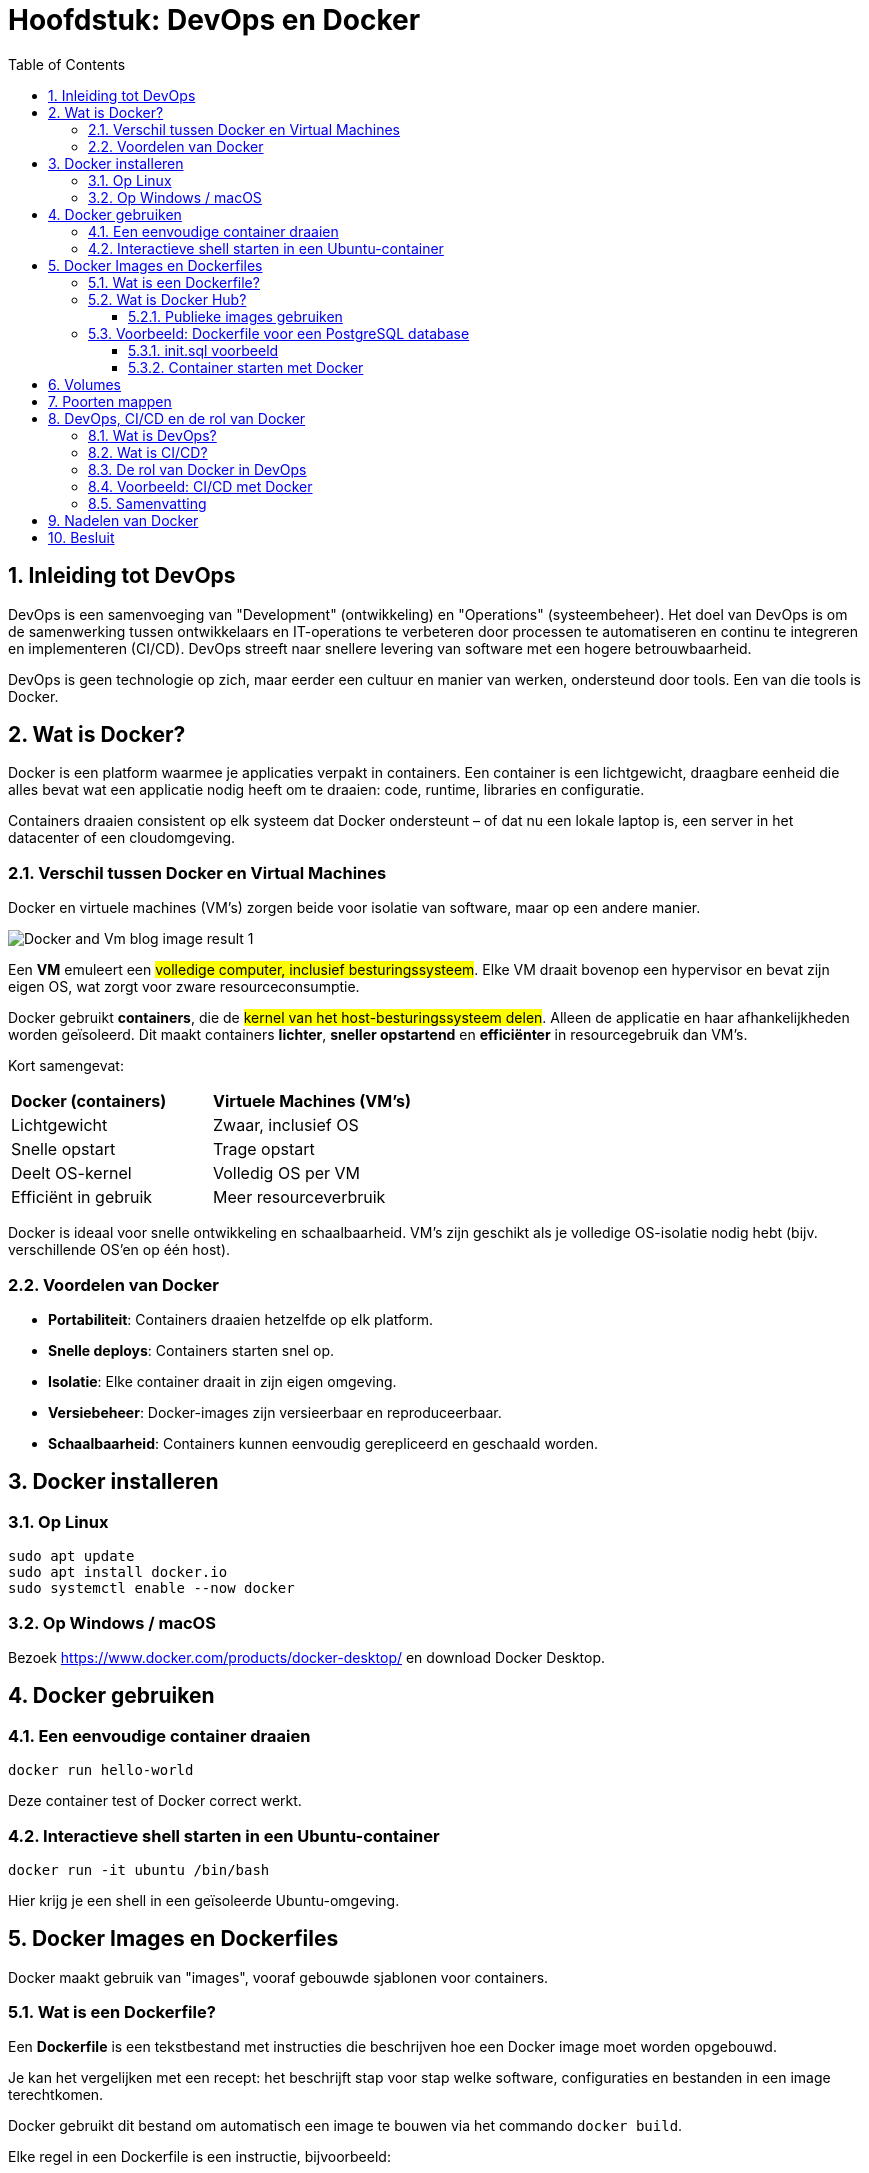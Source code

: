 :lib: pass:quotes[_library_]
:libs: pass:quotes[_libraries_]
:fs: functies
:f: functie
:m: method
:icons: font
:source-highlighter: rouge
:rouge-style: thankful_eyes
:toc: left
:toclevels: 5
:sectnums:

= Hoofdstuk: DevOps en Docker

== Inleiding tot DevOps

DevOps is een samenvoeging van "Development" (ontwikkeling) en "Operations" (systeembeheer). 
Het doel van DevOps is om de samenwerking tussen ontwikkelaars en IT-operations te verbeteren door processen te automatiseren en continu te integreren en implementeren (CI/CD). 
DevOps streeft naar snellere levering van software met een hogere betrouwbaarheid.

DevOps is geen technologie op zich, maar eerder een cultuur en manier van werken, ondersteund door tools. Een van die tools is Docker.

== Wat is Docker?

Docker is een platform waarmee je applicaties verpakt in containers. 
Een container is een lichtgewicht, draagbare eenheid die alles bevat wat een applicatie nodig heeft om te draaien: code, runtime, libraries en configuratie.

Containers draaien consistent op elk systeem dat Docker ondersteunt – of dat nu een lokale laptop is, een server in het datacenter of een cloudomgeving.

=== Verschil tussen Docker en Virtual Machines

Docker en virtuele machines (VM's) zorgen beide voor isolatie van software, maar op een andere manier.

image::images/Docker-and-Vm-blog-image_result-1.webp[]

Een **VM** emuleert een ##volledige computer, inclusief besturingssysteem##. Elke VM draait bovenop een hypervisor en bevat zijn eigen OS, wat zorgt voor zware resourceconsumptie.

Docker gebruikt **containers**, die de ##kernel van het host-besturingssysteem delen##. Alleen de applicatie en haar afhankelijkheden worden geïsoleerd. Dit maakt containers **lichter**, **sneller opstartend** en **efficiënter** in resourcegebruik dan VM's.

Kort samengevat:

[cols="1,1"]
|===
| **Docker (containers)** | **Virtuele Machines (VM's)**
| Lichtgewicht         | Zwaar, inclusief OS
| Snelle opstart       | Trage opstart
| Deelt OS-kernel      | Volledig OS per VM
| Efficiënt in gebruik | Meer resourceverbruik
|===


Docker is ideaal voor snelle ontwikkeling en schaalbaarheid.
VM’s zijn geschikt als je volledige OS-isolatie nodig hebt (bijv. verschillende OS’en op één host).


=== Voordelen van Docker

- **Portabiliteit**: Containers draaien hetzelfde op elk platform.
- **Snelle deploys**: Containers starten snel op.
- **Isolatie**: Elke container draait in zijn eigen omgeving.
- **Versiebeheer**: Docker-images zijn versieerbaar en reproduceerbaar.
- **Schaalbaarheid**: Containers kunnen eenvoudig gerepliceerd en geschaald worden.

== Docker installeren

=== Op Linux

[source, shell]
----
sudo apt update
sudo apt install docker.io
sudo systemctl enable --now docker
----

=== Op Windows / macOS

Bezoek https://www.docker.com/products/docker-desktop/ en download Docker Desktop.

== Docker gebruiken

=== Een eenvoudige container draaien

[source, shell]
----
docker run hello-world
----

Deze container test of Docker correct werkt.

=== Interactieve shell starten in een Ubuntu-container

[source, shell]
----
docker run -it ubuntu /bin/bash
----

Hier krijg je een shell in een geïsoleerde Ubuntu-omgeving.

== Docker Images en Dockerfiles

Docker maakt gebruik van "images", vooraf gebouwde sjablonen voor containers.

=== Wat is een Dockerfile?

Een *Dockerfile* is een tekstbestand met instructies die beschrijven hoe een Docker image moet worden opgebouwd.

Je kan het vergelijken met een recept: het beschrijft stap voor stap welke software, configuraties en bestanden in een image terechtkomen.

Docker gebruikt dit bestand om automatisch een image te bouwen via het commando `docker build`.

Elke regel in een Dockerfile is een instructie, bijvoorbeeld:

- `FROM`: bepaalt het startpunt, meestal een bestaande basisimage zoals `python`, `ubuntu`, of `postgres`.
- `COPY`: kopieert bestanden van je lokale systeem naar de container.
- `RUN`: voert commando’s uit tijdens het bouwen van de image (bijv. installeren van pakketten).
- `ENV`: stelt omgevingsvariabelen in (zoals gebruikersnamen of paden).
- `CMD` of `ENTRYPOINT`: bepaalt welk commando wordt uitgevoerd als de container wordt opgestart.

Een eenvoudige Dockerfile voor een Python-script kan er bijvoorbeeld zo uitzien:

[source, dockerfile]
----
FROM python:3.10
COPY script.py /app/script.py
WORKDIR /app
CMD ["python", "script.py"]
----

Deze image bevat Python, kopieert een script en voert het uit wanneer de container start.

Dockerfiles maken het dus mogelijk om je omgeving consistent, herhaalbaar en deelbaar te maken — ideaal voor zowel ontwikkeling als productie.

=== Wat is Docker Hub?

*Docker Hub* is een publieke online dienst van Docker waar je Docker images kan *opslaan*, *delen* en *downloaden*.

Het is vergelijkbaar met GitHub, maar dan specifiek voor Docker images.

Je kan Docker Hub gebruiken om:

- Images te downloaden van andere ontwikkelaars of bedrijven.  
- Je eigen images te uploaden en te delen met anderen.  
- Automatische builds te configureren vanaf Git-repositories.  
- Openbare of privé-repositories aan te maken.  

==== Publieke images gebruiken

image::images/docker_high_level.png[]

Docker Hub bevat duizenden publieke images, bijvoorbeeld:

[source, bash]
----
docker pull python
docker pull postgres
----

Deze commando’s halen de officiële images van Python en PostgreSQL op.

Daarna kan je ze meteen gebruiken om containers te starten:

[source, bash]
----
docker run -it python
docker run -e POSTGRES_PASSWORD=mypassword postgres
----

Docker Hub is dus een centrale plek voor samenwerking, distributie en hergebruik van containers.


=== Voorbeeld: Dockerfile voor een PostgreSQL database

Om een PostgreSQL-database te draaien met Docker, is het niet nodig om een Dockerfile zelf te schrijven, omdat er al een officiële PostgreSQL-image beschikbaar is op **Docker Hub**. Maar als je toch een eigen configuratie wil opzetten (bijvoorbeeld met extra scripts of instellingen), kan je onderstaande `Dockerfile` gebruiken als uitgangspunt.

[source, dockerfile]
----
# Gebruik de officiële PostgreSQL image als basis
FROM postgres:15

# Stel omgeving variabelen in
ENV POSTGRES_USER=admin
ENV POSTGRES_PASSWORD=geheim
ENV POSTGRES_DB=voorbeeld_db

# Voeg optioneel een SQL-initiatiescript toe
# Deze worden automatisch uitgevoerd bij de eerste keer opstarten van de container
COPY init.sql /docker-entrypoint-initdb.d/
----

In dit voorbeeld:

- `FROM postgres:15` gebruikt versie 15 van de officiële PostgreSQL Docker image.
- `ENV` stelt variabelen in zoals de gebruikersnaam, het wachtwoord en de standaarddatabase.
- `COPY` plaatst een SQL-bestand in de juiste map zodat het automatisch wordt uitgevoerd bij het opstarten van de database (bijv. voor tabellen aanmaken of data importeren).

==== init.sql voorbeeld

Als je een eenvoudig SQL-script wil gebruiken om een tabel aan te maken, kan je dit plaatsen in `init.sql`:

[source, sql]
----
CREATE TABLE leerlingen (
    id SERIAL PRIMARY KEY,
    naam TEXT NOT NULL,
    leeftijd INT
);
----

Wanneer je deze container start, zal PostgreSQL automatisch deze tabel aanmaken in de opgegeven database.

==== Container starten met Docker

image::images/docker-container.webp[width:640]

Zorg dat je Dockerfile en `init.sql` in dezelfde map staan, en voer vervolgens uit:

[source, bash]
----
docker build -t mijn-postgres .
docker run -d -p 5432:5432 --name postgres-db mijn-postgres
----

Nu draait je eigen PostgreSQL-container met een vooraf ingestelde gebruiker en database.


== Volumes

Een volume is opslag buiten de container, zodat gegevens behouden blijven als de container verdwijnt.

image::images/docker-volumes.webp[]

[source, shell]
----
docker run -v /mijn/host/pad:/app/data mijn-python-app
----

== Poorten mappen

Wanneer je een webserver draait in Docker, moet je een poort openen.

image::images/dockerportmapping.webp[]

Wanneer een Docker-container een service aanbiedt (zoals een webserver of database), draait die service *binnenin* de container, op een interne poort (bijvoorbeeld 80 of 5432).

Om die service bereikbaar te maken vanaf je eigen computer, moet je een *poort van je host* koppelen aan een *poort in de container*.  
Dit doe je met *port mapping* via de `-p` vlag:

[source, bash]
----
docker run -p 8080:80 nginx
----

In dit voorbeeld:

- `80` is de poort *in de container* waarop de Nginx webserver draait.
- `8080` is de poort *op je computer (de host)* waar je naar surft.

Resultaat:  
Je kan nu surfen naar `http://localhost:8080` om de Nginx server in de container te zien.

Je kan meerdere port mappings opgeven met meerdere `-p` vlaggen. Bijvoorbeeld:

[source, bash]
----
docker run -p 8080:80 -p 8443:443 myserver
----

Let op: zorg ervoor dat de gekozen host-poorten niet al in gebruik zijn op je systeem.


== DevOps, CI/CD en de rol van Docker

=== Wat is DevOps?

DevOps is een combinatie van "Development" (ontwikkeling) en "Operations" (beheer).  
Het is een werkwijze die teams helpt om sneller en efficiënter software te ontwikkelen, testen en uit te rollen.  
In plaats van dat ontwikkelaars software bouwen en die dan overdragen aan een apart team voor installatie, werken beide teams samen als één geheel.

Het doel van DevOps is:
- Snellere leveringen van nieuwe softwareversies
- Minder fouten in productie
- Meer automatisatie van processen zoals testen, bouwen en uitrollen

=== Wat is CI/CD?

image::images/cicd.png[]

CI/CD staat voor:

*Continuous Integration (CI)*  
CI betekent dat ontwikkelaars regelmatig (soms meerdere keren per dag) hun code samenvoegen in een centrale code-opslagplaats (zoals GitHub of GitLab).  
Elke keer dat nieuwe code wordt toegevoegd, wordt automatisch:
- De applicatie opgebouwd (build)
- Tests uitgevoerd

*Continuous Delivery / Deployment (CD)*  
Bij CD wordt de geteste code automatisch uitgerold naar een staging- of productieomgeving.  
Er is dus geen handmatig tussenkomen meer nodig om software te installeren.

CI/CD zorgt voor:
- Snelle feedback als er iets fout zit in de code
- Automatische installaties en updates
- Betrouwbare en voorspelbare releases

=== De rol van Docker in DevOps

Docker is onmisbaar geworden binnen DevOps en CI/CD.  
Het maakt het mogelijk om een volledige applicatie, inclusief afhankelijkheden, te verpakken in een **container**.  
Zo'n container draait overal hetzelfde: op de computer van de ontwikkelaar, in de testomgeving én in productie.

Voordelen:
- Geen problemen meer met "werkt op mijn machine"
- Containers starten snel en zijn licht
- Makkelijk te automatiseren in CI/CD-pijplijnen

image::images/dockcicd.webp[]

=== Voorbeeld: CI/CD met Docker

Een typische CI/CD-pijplijn met Docker werkt zo:

1. De ontwikkelaar pusht code naar GitHub
2. De CI-server (bijv. GitHub Actions, GitLab CI, Jenkins) voert automatisch deze stappen uit:
   - Docker-image bouwen met de nieuwe code
   - Tests uitvoeren in de container
   - Image uploaden naar Docker Hub (of andere registry)
   - Container uitrollen naar productie (bijv. met Kubernetes)


=== Samenvatting

- **DevOps** is een samenwerking tussen ontwikkeling en beheer.
- **CI/CD** automatiseert het testen en uitrollen van software.
- **Docker** zorgt ervoor dat code betrouwbaar en consistent draait, en maakt automatisatie via CI/CD eenvoudiger.
- Samen vormen deze technologieën de basis van moderne softwareontwikkeling.

Met Docker, CI/CD en DevOps kun je sneller software leveren, betrouwbaarder testen en eenvoudiger beheren.


== Nadelen van Docker

- Complexiteit bij grote projecten.
- Beveiliging als containers verkeerd geconfigureerd zijn.
- Leercurve voor beginners.

== Besluit

Docker is een essentiële tool binnen de moderne DevOps-wereld. Het zorgt voor consistente, snelle en schaalbare deployments. 
Voor wie wil werken aan cloud-native apps of microservices, is kennis van Docker onmisbaar.
